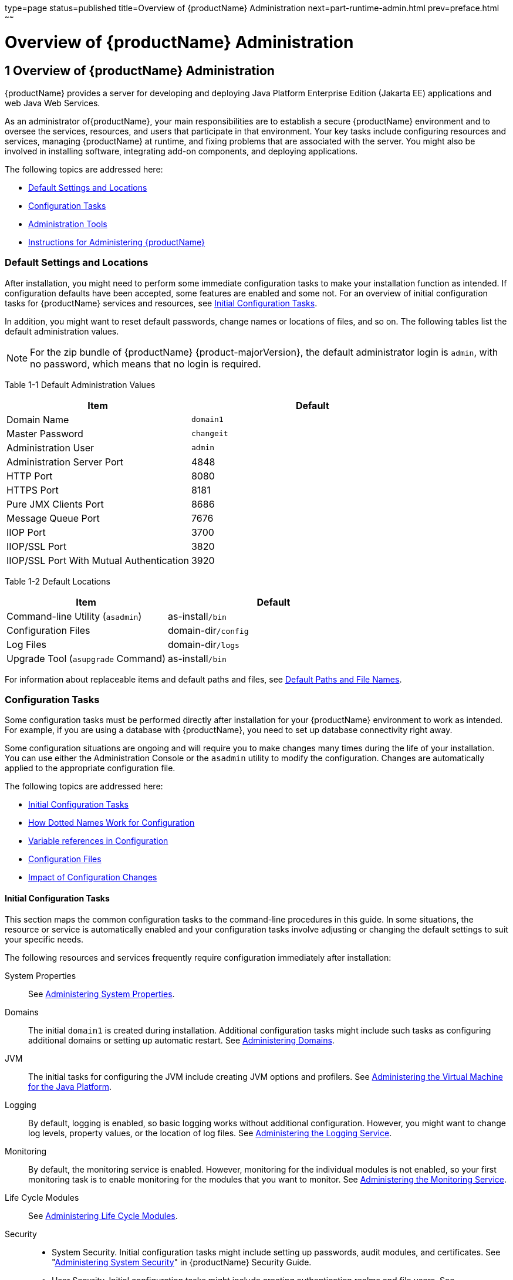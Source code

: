 type=page
status=published
title=Overview of {productName} Administration
next=part-runtime-admin.html
prev=preface.html
~~~~~~

= Overview of {productName} Administration

[[overview-of-glassfish-server-administration]]
== 1 Overview of {productName} Administration

{productName} provides a server for developing
and deploying Java Platform Enterprise Edition (Jakarta EE) applications
and web Java Web Services.

As an administrator of{productName}, your main responsibilities are
to establish a secure {productName} environment and to oversee the
services, resources, and users that participate in that environment.
Your key tasks include configuring resources and services, managing
{productName} at runtime, and fixing problems that are associated
with the server. You might also be involved in installing software,
integrating add-on components, and deploying applications.

The following topics are addressed here:

* <<Default Settings and Locations>>
* <<Configuration Tasks>>
* <<Administration Tools>>
* <<Instructions for Administering {productName}>>

[[default-settings-and-locations]]

=== Default Settings and Locations

After installation, you might need to perform some immediate
configuration tasks to make your installation function as intended. If
configuration defaults have been accepted, some features are enabled and
some not. For an overview of initial configuration tasks for {productName} services and resources, see xref:#initial-configuration-tasks[Initial Configuration
Tasks].

In addition, you might want to reset default passwords, change names or
locations of files, and so on. The following tables list the default
administration values.


[NOTE]
====
For the zip bundle of {productName} {product-majorVersion}, the default administrator
login is `admin`, with no password, which means that no login is
required.
====


[[giuad]]

Table 1-1 Default Administration Values

[width="100%",cols="43%,57%",options="header",]
|===
|Item |Default
|Domain Name |`domain1`
|Master Password |`changeit`
|Administration User |`admin`
|Administration Server Port |4848
|HTTP Port |8080
|HTTPS Port |8181
|Pure JMX Clients Port |8686
|Message Queue Port |7676
|IIOP Port |3700
|IIOP/SSL Port |3820
|IIOP/SSL Port With Mutual Authentication |3920
|===


[[gjhfv]]

Table 1-2 Default Locations

[width="100%",cols="43%,57%",options="header",]
|===
|Item |Default
|Command-line Utility (`asadmin`) |as-install``/bin``
|Configuration Files |domain-dir``/config``
|Log Files |domain-dir``/logs``
|Upgrade Tool (`asupgrade` Command) |as-install``/bin``
|===


For information about replaceable items and default paths and files, see
xref:preface.adoc#default-paths-and-file-names[Default Paths and File Names].

[[configuration-tasks]]

=== Configuration Tasks

Some configuration tasks must be performed directly after installation
for your {productName} environment to work as intended. For example,
if you are using a database with {productName}, you need to set up
database connectivity right away.

Some configuration situations are ongoing and will require you to make
changes many times during the life of your installation. You can use
either the Administration Console or the `asadmin` utility to modify the
configuration. Changes are automatically applied to the appropriate
configuration file.

The following topics are addressed here:

* <<Initial Configuration Tasks>>
* <<How Dotted Names Work for Configuration>>
* <<Variable references in Configuration>>
* <<Configuration Files>>
* <<Impact of Configuration Changes>>

[[initial-configuration-tasks]]

==== Initial Configuration Tasks

This section maps the common configuration tasks to the command-line
procedures in this guide. In some situations, the resource or service is
automatically enabled and your configuration tasks involve adjusting or
changing the default settings to suit your specific needs.

The following resources and services frequently require configuration
immediately after installation:

System Properties::
  See xref:general-administration.adoc#administering-system-properties[Administering System
  Properties].
Domains::
  The initial `domain1` is created during installation. Additional
  configuration tasks might include such tasks as configuring additional
  domains or setting up automatic restart. See
  xref:domains.adoc#administering-domains[Administering Domains].
JVM::
  The initial tasks for configuring the JVM include creating JVM options
  and profilers. See xref:jvm.adoc#administering-the-virtual-machine-for-the-java-platform[Administering the Virtual
  Machine for the Java Platform].
Logging::
  By default, logging is enabled, so basic logging works without
  additional configuration. However, you might want to change log
  levels, property values, or the location of log files. See
  xref:logging.adoc#administering-the-logging-service[Administering the Logging Service].
Monitoring::
  By default, the monitoring service is enabled. However, monitoring for
  the individual modules is not enabled, so your first monitoring task
  is to enable monitoring for the modules that you want to monitor. See
  xref:monitoring.adoc#administering-the-monitoring-service[Administering the Monitoring Service].
Life Cycle Modules::
  See xref:lifecycle-modules.adoc#administering-life-cycle-modules[Administering Life Cycle
  Modules].
Security::
  * System Security. Initial configuration tasks might include setting
  up passwords, audit modules, and certificates. See
  "xref:security-guide.adoc#administering-system-security[Administering System Security]" in {productName} Security Guide.
  * User Security. Initial configuration tasks might include creating
  authentication realms and file users. See
  "xref:security-guide.adoc#administering-user-security[Administering User Security]" in {productName} Security Guide.
  * Message Security. Initial configuration tasks might include
  configuring a Java Cryptography Extension (JCE) provider, enabling
  default and non-default security providers, and configuring message
  protection policies. See "xref:security-guide.adoc#administering-message-security[Administering Message
  Security]" in {productName} Security Guide.
Database Connectivity::
  The initial tasks involved in configuring {productName} to connect
  to the Apache Derby database include creating a Java Database
  Connectivity (JDBC) connection pool, creating a JDBC resource, and
  integrating a JDBC driver. See xref:jdbc.adoc#administering-database-connectivity[Administering
  Database Connectivity].
EIS Connectivity::
  The initial tasks involved in configuring {productName} to connect
  to an enterprise information system (EIS) include creating a connector
  connection pool, creating a connector resource, editing a resource
  adapter configuration, creating a connector security map, creating a
  connector work security map, and creating an administered object (if
  needed). See xref:connectors.adoc#administering-eis-connectivity[Administering EIS
  Connectivity].
Internet Connectivity::
  The initial tasks involved in making deployed web applications
  accessible by internet clients include creating HTTP network listeners
  and virtual servers, and configuring the HTTP listeners for SSL (if
  needed). See xref:http_https.adoc#administering-internet-connectivity[Administering Internet
  Connectivity].
Object Request Broker (ORB)::
  An initial configuration task might involve creating an IIOP listener.
  See xref:orb.adoc#administering-the-object-request-broker-orb[Administering the Object Request Broker (ORB)].
Jakarta Mail Service::
  An initial configuration task might involve creating a Jakarta Mail
  resource. See xref:jakarta-mail.adoc#administering-the-jakarta-mail-service[Administering the Jakarta Mail
  Service].
Java Message Service (JMS)::
  Initial configuration tasks might include creating a physical
  destination, creating connection factories or destination resources,
  creating a JMS host (if the default JMS host is not adequate),
  adjusting connection pool settings (if needed), and configuring
  resource adapters for JMS. See xref:jms.adoc#administering-the-java-message-service-jms[Administering the
  Java Message Service (JMS)].
JNDI Service::
  An initial configuration task might involve creating a JNDI resource.
  See xref:jndi.adoc#administering-the-java-naming-and-directory-interface-jndi-service[Administering the Java Naming and Directory
  Interface (JNDI) Service].

Information and instructions for accomplishing the tasks by using the
Administration Console are contained in the Administration Console
online help.

[[how-dotted-names-work-for-configuration]]

==== How Dotted Names Work for Configuration

After the initial configuration is working, you will continue to manage
ongoing configuration for the life of your {productName}
installation. You might need to adjust resources to improve
productivity, or issues might arise that require settings to be modified
or defaults to be reset. In some situations, an `asadmin` subcommand is
provided for updating, such as the `update-connector-work-security-map`
subcommand. However, most updating is done by using the `list`, `get`,
and `set` subcommands with dotted names. For detailed information about
dotted names, see the xref:reference-manual.adoc#dotted-names[`dotted-names`(5ASC)] help page.


[NOTE]
====
Dotted names also apply to monitoring, but the method is different. For
information on using dotted names for monitoring, see
xref:monitoring.adoc#how-the-monitoring-tree-structure-works[How the Monitoring Tree Structure Works].
====


The general process for working with configuration changes on the
command line is as follows:

1. List the modules for the component of interest.
+
The following single mode example uses the | (pipe) character and the
`grep` command to narrow the search:
+
[source]
----
asadmin list "*" | grep http | grep listener
----
Information similar to the following is returned:
+
[source]
----
configs.config.server-config.network-config.network-listeners.network-listener.http-listener-1
configs.config.server-config.network-config.network-listeners.network-listener.http-listener-2
configs.config.server-config.network-config.protocols.protocol.admin-listener.http
configs.config.server-config.network-config.protocols.protocol.admin-listener.http.file-cache
configs.config.server-config.network-config.protocols.protocol.http-listener-1
configs.config.server-config.network-config.protocols.protocol.http-listener-1.http
configs.config.server-config.network-config.protocols.protocol.http-listener-1.http.file-cache
configs.config.server-config.network-config.protocols.protocol.http-listener-2
configs.config.server-config.network-config.protocols.protocol.http-listener-2.http
configs.config.server-config.network-config.protocols.protocol.http-listener-2.http.file-cache
configs.config.server-config.network-config.protocols.protocol.http-listener-2.ssl
----

2. Get the attributes that apply to the module you are interested in.
+
The following multimode example gets the attributes and values for
`http-listener-1`:
+
[source]
----
asadmin> get server-config.network-config.network-listeners.network-listener.http-listener-1.*
----
Information similar to the following is returned:
+
[source]
----
server.http-service.http-listener.http-listener-1.acceptor-threads = 1
server.http-service.http-listener.http-listener-1.address = 0.0.0.0
server.http-service.http-listener.http-listener-1.blocking-enabled = false
server.http-service.http-listener.http-listener-1.default-virtual-server = server
server.http-service.http-listener.http-listener-1.enabled = true
server.http-service.http-listener.http-listener-1.external-port =
server.http-service.http-listener.http-listener-1.family = inet
server.http-service.http-listener.http-listener-1.id = http-listener-1
server.http-service.http-listener.http-listener-1.port = 8080
server.http-service.http-listener.http-listener-1.redirect-port =
server.http-service.http-listener.http-listener-1.security-enabled = false
server.http-service.http-listener.http-listener-1.server-name =
server.http-service.http-listener.http-listener-1.xpowered-by = true
----

3. Modify an attribute by using the `set` subcommand.
+
This example sets the `security-enabled` attribute of `http-listener-1`
to true:
+
[source]
----
asadmin> set server.http-service.http-listener.http-listener-1.security-enabled = true
----

[[variable-references-in-configuration]]

==== Variable references in Configuration

Instead of using hard-coded textual values in configuration files, you can use
variable references. Variable references are used to refer to values that are either repeatedly used through the configuration (e.g. a path to a directory), or values that should be different for different instances that share the same configuration (e.g. a port number), or values that are not known at the time of configuration. Variable references cannot be used for properties that expect a number or another non-textual value.

You can specify variable reference as `${variable}`, where `variable` is the name of the variable. The value of the variable can contain another variable reference, which is resolved recursively. Variable reference can be used together with other textual values or variable references, for example, `${variable}/path/to/${filename}`.

Variables are resolved from the following sources, in the order of precedence:

* System properties. They can be specified either using a `-D` JVM option, or as a system property for a target using the xref:reference-manual.adoc#create-jvm-options[`create-jvm-options`] command. It's also possible to reference any existing JVM system property, including standard Java properties like `java.home`
* Environment variables. They can be either with the exact same name, or name with non-alphanumeric characters replaced with `_`, or additionally with alphanumeric characters in uppercase. For example, if the variable reference is ${my.variable}, it will be first resolved against `my.variable`, then against `my_variable`, then against `MY_VARIABLE`. This allows defining variables that are not valid environment variable identifiers, such as those containing a hyphen (`-`) or a dot (`.`)

If a variable reference is not resolved, the reference will not be replaced. So, if a variable `variable` is not defined, the value `${variable}` will simply remain `${variable}`.

**System properties that adjust variable resolution:**

* `org.glassfish.variableExpansion.envDisabled` -  disables resolution from environment variables and allows only resolving from system properties. This allows keeping the behavior of older versions of {productName}
* `org.glassfish.variableExpansion.envPreferred` - changes the priority - values are resolved first from environment variables and then from system properties

The following is a list of variables defined by {productName} that can be used in variable references:

[width="100%",cols="30%,30%,40%",options="header",]
|===
|Variable | Description | Example value
| `com.sun.aas.agentRoot` | The root directory for (remote) nodes | `/path/to/glassfish_installation/glassfish/nodes`
| `com.sun.aas.configName` | The name of the server configuration | `server-config`
| `com.sun.aas.configRoot` | The config directory in the domain | `/path/to/glassfish_installation/glassfish/config`
| `com.sun.aas.derbyRoot` | The root directory for the Apache Derby database | `/path/to/glassfish_installation/javadb`
| `com.sun.aas.domainName` | The name of the domain | `domain1`
| `com.sun.aas.domainsRoot` | The root directory for domains | `/path/to/glassfish_installation/glassfish/domains`
| `com.sun.aas.hostName` | The host name of the server | `192.168.0.1`
| `com.sun.aas.imqBin` | The directory where the Message Queue binaries are located | `/path/to/glassfish_installation/mq/bin`
| `com.sun.aas.imqLib` | The directory where the Message Queue libraries are located | `/path/to/glassfish_installation/mq/lib`
| `com.sun.aas.installRoot` | The `glassfish` directory in the {productName} installation | `/path/to/glassfish_installation/glassfish`
| `com.sun.aas.installRootURI` | The URI of the `glassfish` directory in the {productName} installation | `file:/path/to/glassfish_installation/glassfish/`
| `com.sun.aas.instanceName` | The name of the server instance | `server`
| `com.sun.aas.instanceRoot` | The root directory of the domain configuration | `/path/to/glassfish_installation/glassfish/domains/domain1`
| `com.sun.aas.instanceRootURI` | The URI of the domain configuration root | `file:/path/to/glassfish_installation/glassfish/domains/domain1/`
| `com.sun.aas.javaRoot` | The root directory of the Java installation used to run the current JVM | `/path/to/java_installation`
| `com.sun.aas.productRoot` | The root directory of the {productName} installation | `/path/to/glassfish_installation`
|===

[[configuration-files]]

==== Configuration Files

The bulk of the configuration information about {productName}
resources, applications, and instances is stored in the `domain.xml`
configuration file.
This file is the central repository for a given
administrative domain and contains an XML representation of the {productName} domain model.
The default location for the `domain.xml` file is domain-dir``/config``.

[NOTE]
====
{productName} maintains a backup of the `domain.xml` file that is
named `domain.xml.bak`. The purpose of this file is solely to enable
{productName} to start a domain if the `domain.xml` file cannot be
read.
Do not modify or delete the `domain.xml.bak` file and do not use this file for any other purpose.
====

The `logging.properties` file is used to configure the Java Util Logging system.
The default `logging.properties` file is located in the same directory as the `domain.xml` file.
For further information on the `logging.properties` file,
see xref:logging.adoc#logging-properties[Logging Properties].

The `asenv.conf` file is located in the as-install``/config`` directory.
Its purpose is to store the {productName} environment variables, such
as the installation location of the database, Message Queue, and so on.

[NOTE]
====
Changes are automatically applied to the appropriate configuration file.
Do not edit the configuration files directly.
Manual editing is prone to error and can have unexpected results.
====


[[impact-of-configuration-changes]]

==== Impact of Configuration Changes

Some configuration changes require that you restart the DAS or {productName} instances for the changes to take effect. Other changes are
applied dynamically without requiring that the DAS or instances be restarted.
The procedures in this guide indicate when a restart is required.
{productName} enables you to determine whether the DAS or
an instance must be restarted to apply configuration changes.

Some changes to resources or connection pools affect the applications
that use the resources or connection pools. These changes do not require restart.
However, any applications that use the resources or connection
pools must be disabled and re-enabled or redeployed for the change to take effect.

The following topics are addressed here:

* <<To Determine Whether the DAS or an Instance Requires Restart>>
* <<Configuration Changes That Require Restart>>
* <<Dynamic Configuration Changes>>
* <<Changes That Affect Applications>>

[[to-determine-whether-the-das-or-an-instance-requires-restart]]

===== To Determine Whether the DAS or an Instance Requires Restart

1. Ensure that the DAS is running.
To obtain information about the DAS or an instance, a running server is required.

2. Do one of the following:
* To determine if the DAS requires restart, list the domains in your {productName} installation.
Use the xref:reference-manual.adoc#list-domains[`list-domains`] subcommand for this purpose.
+
[source]
----
asadmin> list-domains [--domaindir domain-root-dir]
----
+
The domain-root-dir is the directory that contains the directories in
which individual domains' configuration is stored.
The default is as-install``/domains``, where as-install is the base installation
directory of the {productName} software.
If the DAS requires restart, a statement that restart is required is displayed.

* To determine if an instance requires restart, list information about the instance.
Use the xref:reference-manual.adoc#list-instances[`list-instances`] subcommand for this purpose.
+
[source]
----
asadmin> list-instances instance-name
----
The instance-name is the name of the instance for which you are listing
information.
If the instance requires restart, one of the following pieces of
information is displayed: a statement that restart is required,
or a list of configuration changes that are not yet applied to the instance.

[[gkvay]]
Example 1-1 Determining if the DAS Requires Restart

This example determines that the DAS for the domain `domain1` requires
restart to apply configuration changes.

[source]
----
asadmin> list-domains
domain1 running, restart required to apply configuration changes
Command list-domains executed successfully.
----

[[gkvba]]
Example 1-2 Determining if an Instance Requires Restart

This example determines that the instance `pmd-i1` requires restart to
apply configuration changes.

[source]
----
asadmin> list-instances pmd-i1
pmd-i1   running;  requires restart
Command list-instances executed successfully.
----

See Also

* xref:reference-manual.adoc#list-domains[`list-domains`(1)]
* xref:reference-manual.adoc#list-instances[`list-instances`(1)]

You can also view the full syntax and options of the subcommands by
typing the following commands at the command line.

* `asadmin help list-domains`
* `asadmin help list-instances`

[[configuration-changes-that-require-restart]]

===== Configuration Changes That Require Restart

The following configuration changes require restart for the changes to
take effect:

* Changing JVM options
* Changing port numbers
+

[NOTE]
====
Changes to some port numbers, for example HTTP listener ports, do not
require restart.
====

* Changing log handler elements
* Configuring certificates
* Managing HTTP, JMS, IIOP, JNDI services
* Enabling or disabling secure administration as explained in
"xref:security-guide.adoc#running-secure-admin[Running Secure Admin]" in {productName} Security Guide

[[dynamic-configuration-changes]]

===== Dynamic Configuration Changes

With dynamic configuration, changes take effect while the DAS or
instance is running. The following configuration changes do not require
restart:

* Adding or deleting add-on components
* Adding or removing JDBC, JMS, and connector resources and pools
(Exception: Some connection pool properties affect applications.)
* Changing a system property that is not referenced by a JVM option or a
port
* Adding file realm users
* Changing logging levels
* Enabling and disabling monitoring
* Changing monitoring levels for modules
* Enabling and disabling resources and applications
* Deploying, undeploying, and redeploying applications

[[changes-that-affect-applications]]

===== Changes That Affect Applications

Some changes to resources or connection pools affect the applications
that use the resources or connection pools. These changes do not require
restart. However, any applications that use the resources or connection
pools must be disabled and re-enabled or redeployed for the change to
take effect.


[NOTE]
====
If you do not know which applications use the changed resources or
connection pools, you can apply these changes by restarting the clusters
or{productName} instances to which applications are deployed.
However, to minimize the disruption to the services that your
applications provide, avoid restarting clusters or instances to apply
these changes if possible.
====


The following changes affect applications:

* Creating or deleting resources (Exception: Changes to some JDBC, JMS,
or connector resources do not affect applications.)
* Modifying the following JDBC connection pool properties:

** `datasource-classname`

** `associate-with-thread`

** `lazy-connection-association`

** `lazy-connection-enlistment`

** JDBC driver vendor-specific properties
* Modifying the following connector connection pool properties:

** `resource-adapter-name`

** `connection-definition-name`

** `transaction-support`

** `associate-with-thread`

** `lazy-connection-association`

** `lazy-connection-enlistment`

** Vendor-specific properties

[[administration-tools]]

=== Administration Tools

For the most part, you can perform the same tasks by using either the
graphical Administration Console or the `asadmin` command-line utility,
however, there are exceptions.

The following {productName} administration tools are described here:

* <<Administration Console>>
* <<asadmin-utility,`asadmin` Utility>>
* <<REST Interfaces>>
* <<OSGi Module Management Subsystem>>
* <<keytool-utility,`keytool` Utility>>
* <<Java Monitoring and Management Console (JConsole)>>

[[administration-console]]

==== Administration Console

The Administration Console is a browser-based utility that features an
easy-to-navigate graphical interface that includes extensive online help
for the administrative tasks.

To use the Administration Console, the domain administration server
(DAS) must be running. Each domain has its own DAS, which has a unique
port number. When {productName} was installed, you chose a port
number for the DAS, or used the default port of 4848. You also specified
a user name and password if you did not accept the default login
(`admin` with no password).

When specifying the URL for the Administration Console, use the port
number for the domain to be administered. The format for starting the
Administration Console in a web browser is `http://`hostname`:`port. For
example:

[source]
----
http://kindness.example.com:4848
----

If the Administration Console is running on the host where {productName} was installed, specify `localhost` for the host name. For
example:

[source]
----
http://localhost:4848
----

If the Administration Console is run on a host different from the host
where {productName} was installed, a secure connection (`https`
instead of `http`) is used. Some browsers do not display pages on secure
connections by default and must be configured to permit secure protocols
(SSL and TLS).


[NOTE]
====
If you try to use the Administration Console from a system through a
proxy server on another system back to the original system, while using
the system's full host name (instead of `localhost` or `127.0.0.1`) you
are denied access because the request is treated as a remote request,
which requires that the secure administration feature (secure admin) be
enabled.

To avoid this situation, do one of the following:

* Do not use a proxy server.
* Use `localhost` or `127.0.0.1` as the host name.
* Enable secure admin so that what {productName} interprets as a
remote request is accepted as such.

To enable secure admin, see "xref:security-guide.adoc#managing-administrative-security[Managing Administrative
Security]" in {productName} Security Guide.
====


You can change the Administration Console startup behavior using the
startup options.

Available startup options are:

`default`::
The Administration Console loads on demand when its first accessed. This is the default option.
`always`::
The Administration Console loads during Eclipse Glassfish server startup.
`never`::
Prevents the Administration Console from loading thereby prohibiting it.


[[to-enable-the-adminstration-console-on-demand-loading]]

===== To Enable the Administration Console On Demand Loading

This is a default option.

Enabling on demand loading of the Administration Console involves changing the value of the
property `server.admin-service.property.adminConsoleStartup`. This property controls the
Administration Console loading.

1. Ensure that the DAS is running.
+
2. Change the value of the `server.admin-service.property.adminConsoleStartup` property to `default`.
You can change this value either by setting a configuration property or by editing a file.
* To change this value by setting a configuration property, set the configuration property
`server.admin-service.property.adminConsoleStartup` to the value `default`.
+
[source]
----
asadmin> set server.admin-service.property.adminConsoleStartup=default
----

3. Restart the DAS.
For instructions, see xref:domains.adoc#to-restart-a-domain[To Restart a Domain].


[[to-enable-the-administration-console-loading-at-server-startup]]

===== To Enable the Administration Console Loading At Server Startup

Enabling the Administration Console loading at Eclipse Glassfish server startup involves changing
the value of the property `server.admin-service.property.adminConsoleStartup`. This property
controls the Administration Console loading.

1. Ensure that the DAS is running.
+
2. Change the value of the `server.admin-service.property.adminConsoleStartup` property to `always`.
You can change this value either by setting a configuration property or by editing a file.
* To change this value by setting a configuration property, set the configuration property
`server.admin-service.property.adminConsoleStartup` to a value `always`.
+
[source]
----
asadmin> set server.admin-service.property.adminConsoleStartup=always
----

3. Restart the DAS.
For instructions, see xref:domains.adoc#to-restart-a-domain[To Restart a Domain].


[[to-disable-the-administration-console-loading]]

===== To Disable the Administration Console Loading

Disabling the Administration Console loading involves changing the value of the property
`server.admin-service.property.adminConsoleStartup`. This property controls the Administration
Console loading.

1. Ensure that the DAS is running.
+
2. Change the value of the `server.admin-service.property.adminConsoleStartup` property to `never`.
You can change this value either by setting a configuration property or by editing the file.
* To change this value by setting a configuration property, set the configuration property
`server.admin-service.property.adminConsoleStartup` to a value `never`.
+
[source]
----
asadmin> set server.admin-service.property.adminConsoleStartup=never
----

3. Restart the DAS.
For instructions, see xref:domains.adoc#to-restart-a-domain[To Restart a Domain].


##### Help pages in the Administration Console

You can display the help material for a page in the Administration
Console by clicking the Help button on the page. The initial help page
describes the functions and fields of the page itself. Associated task
instructions can be accessed on additional pages by clicking a link in
the See Also list.


[[asadmin-utility]]

==== `asadmin` Utility

The `asadmin` utility is a command-line tool that runs subcommands for
identifying the operation or task that you want to perform. You can run
`asadmin` subcommands either from a command prompt or from a script.
Running `asadmin` subcommands from a script is helpful for automating
repetitive tasks. Basic information about how the `asadmin` utility
works can be found in the xref:reference-manual.adoc#asadmin[`asadmin`(1M)] help page. For
instructions on using the `asadmin` utility, see
xref:general-administration.adoc#using-the-asadmin-utility[Using the `asadmin` Utility].

To issue an `asadmin` subcommand in the standard command shell (single
mode), go to the as-install``/bin`` directory and type the `asadmin`
command followed by a subcommand. For example:

[source]
----
asadmin list-jdbc-resources
----

You can invoke multiple command mode (multimode) by typing `asadmin` at
the command prompt, after which the `asadmin>` prompt is presented. The
`asadmin` utility continues to accept subcommands until you exit
multimode and return to the standard command shell. For example:

[source]
----
asadmin> list-jdbc-resources
----

You can display a help page for any `asadmin` subcommand by typing
`help` before the subcommand name. For example:

[source]
----
asadmin> help restart-domain
----

or

[source]
----
asadmin help restart-domain
----

A collection of the `asadmin` help pages is available in HTML and PDF
format in the xref:reference-manual.adoc#GSRFM[{productName} Reference
Manual].

[[rest-interfaces]]

==== REST Interfaces

{productName} provides representational state transfer (REST)
interfaces to enable you to access monitoring and configuration data for
{productName}, including data that is provided by newly installed
add-on components. For more information, see
xref:general-administration.adoc#using-rest-interfaces-to-administer-glassfish-server[Using REST Interfaces to
Administer {productName}].

[[osgi-module-management-subsystem]]

==== OSGi Module Management Subsystem

The OSGi module management subsystem that is provided with {productName} is the http://felix.apache.org/[Apache Felix OSGi framework] . To
administer this framework, use the either of the following tools:

* http://felix.apache.org/documentation/subprojects/apache-felix-remote-shell.html[Apache
Felix Gogo] remote shell. This shell is provided with {productName}.
The shell uses the Felix Gogo shell service to interact with the OSGi
module management subsystem.
* GlassFish OSGi Administration Console. This console is distributed as
an add-on component for {productName} or as a set of files from the
Maven GlassFish repository. In both distributions, the GlassFish OSGi
Web Console is provided as an extension to the Administration Console
and as a standalone web application. The GlassFish OSGi Administration
Console is a customized version of the
http://felix.apache.org/documentation/subprojects/apache-felix-web-console.html[Apache
Felix Web Console].

These tools enable you to perform administrative tasks on OSGi bundles
such as:

* Browsing installed OSGi bundles
* Viewing the headers of installed OSGi bundles
* Installing OSGi bundles
* Controlling the life cycle of installed bundles

[[to-enable-the-apache-felix-gogo-remote-shell]]

===== To Enable the Apache Felix Gogo Remote Shell

By default, the Apache Felix Gogo remote shell in {productName} is
disabled. Before using the shell to administer OSGi bundles in {productName}, you must enable the shell.

Enabling the Apache Felix Gogo remote shell in {productName} involves
changing the value of the property `glassfish.osgi.start.level.final`.
This property controls whether the OSGi start level service enables the
shell when the DAS or a {productName} instance is started.

1. Ensure that the DAS is running.
+
[[CEGDBDBH]]
2. Change the value of the `glassfish.osgi.start.level.final` property from 2 to 3.
If the domain includes clustered or standalone instances on remote
hosts, perform this step on each remote host. You can change this value either by creating a Java system property or
by editing a file.
* To change this value by creating a Java system property, create the
Java system property `glassfish.osgi.start.level.final` with a value of 3.
+
[source]
----
asadmin> create-jvm-options --target target -Dglassfish.osgi.start.level.final=3
----
target::
  The target for which you are creating the property.
+
  For the DAS, the target is `server`.
+
  For a clustered or standalone instance, the target is the name of the
  instance.
* To change this value by editing a file, edit the plain-text file
as-install``/config/osgi.properties`` to change the value of the
`glassfish.osgi.start.level.final` property from 2 to 3.

3. Restart the DAS.
For instructions, see xref:domains.adoc#to-restart-a-domain[To Restart a Domain].

[[to-run-apache-felix-gogo-remote-shell-commands]]

===== To Run Apache Felix Gogo Remote Shell Commands

The Apache Felix Gogo remote shell is integrated with the {productName} `asadmin` command line utility. You can use the `asadmin`
subcommands `osgi` and `osgi-shell` to access the remote shell and run
OSGi shell commands.

[[GSADG1051]]

To Run Remote Shell Commands Using the `osgi` Subcommand

The `osgi` subcommand delegates the command line to the Apache Felix
Gogo remote shell for the execution of OSGi shell commands. Commands are
executed by the remote shell and results are returned by the `asadmin`
utility. The `osgi` subcommand is supported in remote mode only.

1. Ensure that the server is running.
Remote commands require a running server.
2. Access the remote shell by using the xref:reference-manual.adoc#redeploy[`osgi`]
subcommand. For the full syntax and options for this subcommand, see `osgi`(1).

[[GSADG1052]]

To Run Remote Shell Commands Using the `osgi-shell` Subcommand

The `osgi-shell` subcommand provides interactive access to the Apache
Felix Gogo remote shell for the execution of OSGi shell commands. OSGi
shell commands are executed on the server and results are printed on the client.
You can run multiple commands from a file or run commands interactively.
The `osgi-shell` subcommand is supported in local mode only.
Unlike other local subcommands, however, the DAS and the server
instance whose shell is being accessed must be running.

1. Ensure that the server is running.
2. Access the remote shell by using the xref:reference-manual.adoc#redeploy[`osgi-shell`]
subcommand. For the full syntax and options for this subcommand, see `osgi-shell`(1).

[[GSADG1053]]
Example 1-3 Listing Apache Felix Gogo Remote Shell Commands

This example lists Apache Felix Gogo remote shell commands. Some lines
of output are omitted from this example for readability.

[source]
----
asadmin> osgi help
felix:bundlelevel
felix:cd
felix:frameworklevel
gogo:cat
gogo:each
gogo:echo
...
asadmin> osgi-shell
Use "exit" to exit and "help" for online help.
gogo$ help
felix:bundlelevel
felix:cd
felix:frameworklevel
gogo:cat
gogo:each
gogo:echo
----

[[GSADG1054]]
Example 1-4 Running a Remote Shell Command

This example runs the Felix Remote Shell Command `lb` without any
arguments to list all installed OSGi bundles. Some lines of output are
omitted from this example for readability.

[source]
----
asadmin> osgi lb
START LEVEL 2
ID|State      |Level|Name
 0|Active     |    0|System Bundle
 1|Active     |    1|Metro Web Services API OSGi Bundle
 2|Active     |    1|jakarta.annotation API
Command osgi executed successfully.
...
asadmin> osgi-shell
Use "exit" to exit and "help" for online help.
gogo$ lb
START LEVEL 2
ID|State      |Level|Name
 0|Active     |    0|System Bundle
 1|Active     |    1|Metro Web Services API OSGi Bundle
 2|Active     |    1|jakarta.annotation API
gogo$
----

[[gjkrh]]
Example 1-5 Determining the Services That an OSGi Bundle Provides

This example runs the Felix Remote Shell Command `inspect` with the
`service` option and the `capability` option to determine the services
that OSGi bundle 251 provides. Some lines of output are omitted from
this example for readability.

[source]
----
asadmin> osgi inspect service capability 251
== GlassFish EJB Container for OSGi Enabled EJB Applications (251) provides services:
objectClass = org.glassfish.osgijavaeebase.Extender
service.id = 68
-----
objectClass = org.glassfish.osgijavaeebase.OSGiDeployer
service.id = 69
service.ranking = -2147483648
Command osgi executed successfully.
...
asadmin> osgi -shell
Use "exit" to exit and "help" for online help.
gogo$ inspect service capability 251
== GlassFish EJB Container for OSGi Enabled EJB Applications (251) provides services:
objectClass = org.glassfish.osgijavaeebase.Extender
service.id = 68
...
gogo$
----

[[to-download-and-install-the-glassfish-osgi-web-console]]

===== To Download and Install the GlassFish OSGi Web Console

The GlassFish OSGi Web Console is distributed as follows:

* As an add-on component for {productName}
* As a set of files from the https://maven.java.net[GlassFish Maven
repository]

In both distributions, the GlassFish OSGi Web Console is provided as an
extension to the Administration Console and as a standalone web
application.

1. Perform one of the following sets of steps, depending on how you are
obtaining the GlassFish OSGi Web Console.
* If you are obtaining the console as an add-on component, install the
GlassFish OSGi Admin Console component.
* If you are obtaining the console from the Maven repository, download
and unzip the required files.
2. Download the following files to the parent of the `glassfish8`
directory of your {productName} installation.
http://maven.glassfish.org/content/groups/glassfish/org/glassfish/packager/glassfish-osgi-http/3.1.2/glassfish-osgi-http-3.1.2.zip[`glassfish-osgi-http-3.1.2.zip`]
+
http://maven.glassfish.org/content/groups/glassfish/org/glassfish/packager/glassfish-osgi-gui/3.1.2/glassfish-osgi-gui-3.1.2.zip[`glassfish-osgi-gui-3.1.2.zip`]
3. Unzip the files that you downloaded.
+
The contents of the files are added to the
as-install``/modules/autostart`` directory of your {productName}
installation.
4. Restart the DAS. For instructions, see xref:domains.adoc#to-restart-a-domain[To Restart a Domain].

[[GSADG797]]

Next Steps

After downloading and installing the GlassFish OSGi Web Console, you can
access the console as explained in the following sections:

* xref:#to-access-the-glassfish-osgi-web-console-through-the-glassfish-server-administration-console[To Access the GlassFish OSGi Web Console Through the
{productName} Administration Console]
* <<To Access the GlassFish OSGi Web Console as a Standalone Web Application>>

[[to-access-the-glassfish-osgi-web-console-through-the-glassfish-server-administration-console]]

===== To Access the GlassFish OSGi Web Console Through the {productName} Administration Console

A tab for the GlassFish OSGi Web Console is provided for the DAS and for
every {productName} instance in a domain.

1. Ensure that the DAS and the instance for which you want to access
the GlassFish OSGi Web Console are running.

2. Start the {productName} Administration Console.
For instructions, see <<Administration Console>>.

3. Open the Administration Console page for the DAS or instance for
which you are accessing the GlassFish OSGi Web Console.
* For the DAS, in the navigation tree, select the server (Admin Server) node.
* For a standalone instance, perform these steps:
.. In the navigation tree, expand the Standalone Instances node.
.. Under the Standalone Instances node, select the instance.
* For a clustered instance, perform these steps:
.. In the navigation tree, expand the Clusters node.
.. Under the Clusters node, select the cluster that contains the instance.
   The General Information page for the cluster opens.
.. In the General Information page for the cluster, click the Instances tab.
   The Clustered Server Instances page for the cluster opens.
.. In the Server Instances table on the Clustered Server Instances
   page, select the instance.

4. On the Administration Console page for the DAS or instance, click
the OSGi Console tab. You are prompted for the user name and password of the administrative
user of the GlassFish OSGi Web Console.

5. In response to the prompt, provide the user name and password of the
administrative user of the GlassFish OSGi Web Console.
The user name and password of this user are both preset to `admin`.
The GlassFish OSGi Web Console page opens.

[[to-access-the-glassfish-osgi-web-console-as-a-standalone-web-application]]

===== To Access the GlassFish OSGi Web Console as a Standalone Web Application

1. Ensure that the DAS or the instance for which you want to access the
GlassFish OSGi Web Console is running.

2. In a web browser, open the following location:
+
[source]
----
http://host:http-port/osgi/system/console/
----
host::
  The host where the DAS or instance is running.
http-port::
  The port on which {productName} listens for HTTP requests.
  The default is 8080.

+
For example, if the DAS is running on the local host and {productName} listens
  for HTTP requests on the default port, open the following location:
+
[source]
----
http://localhost:8080/osgi/system/console/
----

3. When prompted, provide the user name and password of the
administrative user of the GlassFish OSGi Web Console.
+
The user name and password of this user are both preset to `admin`.

[[keytool-utility]]

==== `keytool` Utility

The `keytool` utility is used to set up and work with Java Security
Socket Extension (JSSE) digital certificates. See
"xref:security-guide.adoc#administering-jsse-certificates[Administering JSSE Certificates]"
in {productName} Security Guide for instructions on using `keytool`.

[[java-monitoring-and-management-console-jconsole]]

==== Java Monitoring and Management Console (JConsole)

Java SE provides tools to connect to an MBean server and view the MBeans
that are registered with the server. JConsole is one such popular JMX
Connector Client and is available as part of the standard Java SE
distribution. For instructions on implementing JConsole in the {productName} environment,
see xref:monitoring.adoc#configuring-jconsole-to-view-glassfish-server-monitoring-data[Configuring JConsole to View {productName} Monitoring Data].

[[instructions-for-administering-glassfish-server]]

=== Instructions for Administering {productName}

Information and instructions on performing most of the administration
tasks from the command line are provided in this document and in the
`asadmin` utility help pages. For instructions on accessing `asadmin`
online help, see xref:general-administration.adoc#to-display-help-information-for-the-asadmin-utility-or-a-subcommand[To Display Help
Information for the `asadmin` Utility or a Subcommand].

Information and instructions for accomplishing the tasks by using the
Administration Console are contained in the Administration Console
online help.


[NOTE]
====
Instructions written for the {productName} tools use standard UNIX
forward slashes (/) for directory path separators in commands and file
names. If you are running {productName} on a Microsoft Windows
system, use backslashes (\) instead. For example:

* UNIX: as-install``/bin/asadmin``
* Windows: as-install``\bin\asadmin``

====


The following additional documents address specific administration areas:

* Verifying and deploying applications
xref:application-deployment-guide.adoc#GSDPG[{productName} Application Deployment Guide]


